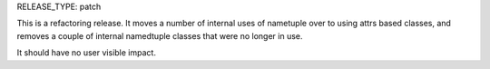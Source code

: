 RELEASE_TYPE: patch

This is a refactoring release. It moves a number of internal uses
of nametuple over to using attrs based classes, and removes a couple
of internal namedtuple classes that were no longer in use.


It should have no user visible impact.

